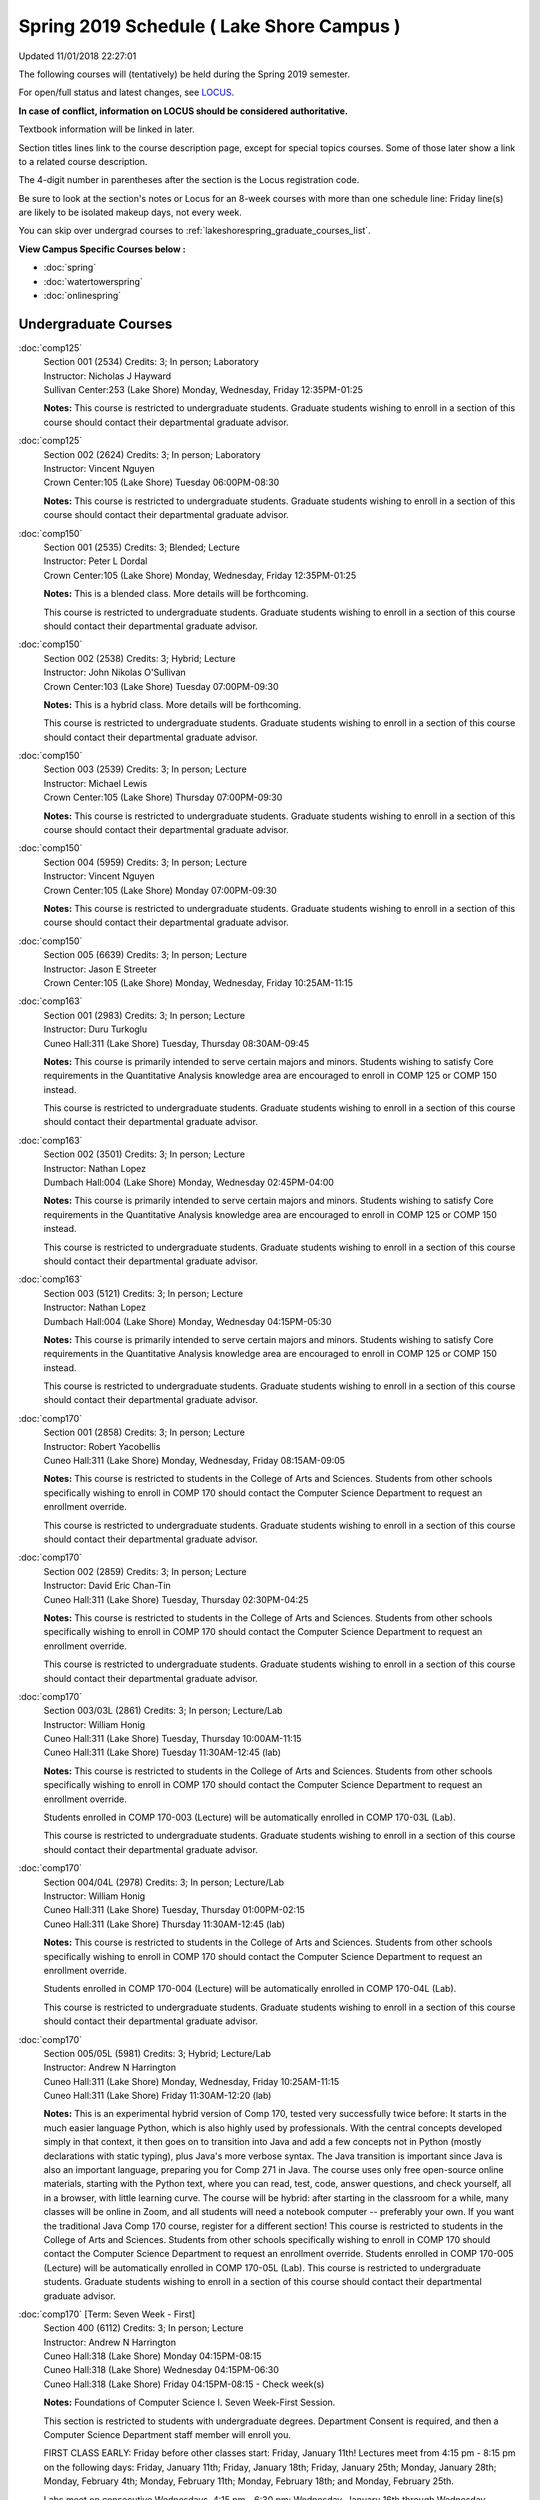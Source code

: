 
Spring 2019 Schedule ( Lake Shore Campus )
==========================================================================
Updated 11/01/2018 22:27:01

The following courses will (tentatively) be held during the Spring 2019 semester.

For open/full status and latest changes, see
`LOCUS <http://www.luc.edu/locus>`_.

**In case of conflict, information on LOCUS should be considered authoritative.**

Textbook information will be linked in later.

Section titles lines link to the course description page,
except for special topics courses.  
Some of those later show a link to a related course description.

The 4-digit number in parentheses after the section is the Locus registration code.

Be sure to look at the section's notes or Locus for an 8-week courses with more than one schedule line:
Friday line(s) are likely to be isolated makeup days, not every week.

You can skip over undergrad courses to :ref:`lakeshorespring_graduate_courses_list`.

**View Campus Specific Courses below :**


* :doc:`spring`
* :doc:`watertowerspring`
* :doc:`onlinespring`



.. _lakeshorespring_undergraduate_courses_list:

Undergraduate Courses
~~~~~~~~~~~~~~~~~~~~~~~~~~~



:doc:`comp125` 
    | Section 001 (2534) Credits: 3; In person; Laboratory
    | Instructor: Nicholas J Hayward
    | Sullivan Center:253 (Lake Shore) Monday, Wednesday, Friday 12:35PM-01:25

    **Notes:**
    This course is restricted to undergraduate students.  Graduate students wishing to enroll in a section of this course should contact their departmental
    graduate advisor.


:doc:`comp125` 
    | Section 002 (2624) Credits: 3; In person; Laboratory
    | Instructor: Vincent Nguyen
    | Crown Center:105 (Lake Shore) Tuesday 06:00PM-08:30

    **Notes:**
    This course is restricted to undergraduate students.  Graduate students wishing to enroll in a section of this course should contact their departmental
    graduate advisor.


:doc:`comp150` 
    | Section 001 (2535) Credits: 3; Blended; Lecture
    | Instructor: Peter L Dordal
    | Crown Center:105 (Lake Shore) Monday, Wednesday, Friday 12:35PM-01:25

    **Notes:**
    This is a blended class.  More details will be forthcoming.
    
    
    
    This course is restricted to undergraduate students.  Graduate students wishing to enroll in a section of this course should contact their departmental
    graduate advisor.


:doc:`comp150` 
    | Section 002 (2538) Credits: 3; Hybrid; Lecture
    | Instructor: John Nikolas O'Sullivan
    | Crown Center:103 (Lake Shore) Tuesday 07:00PM-09:30

    **Notes:**
    This is a hybrid class.  More details will be forthcoming.
    
    
    
    This course is restricted to undergraduate students.  Graduate students wishing to enroll in a section of this course should contact their departmental
    graduate advisor.


:doc:`comp150` 
    | Section 003 (2539) Credits: 3; In person; Lecture
    | Instructor: Michael Lewis
    | Crown Center:105 (Lake Shore) Thursday 07:00PM-09:30

    **Notes:**
    This course is restricted to undergraduate students.  Graduate students wishing to enroll in a section of this course should contact their departmental
    graduate advisor.


:doc:`comp150` 
    | Section 004 (5959) Credits: 3; In person; Lecture
    | Instructor: Vincent Nguyen
    | Crown Center:105 (Lake Shore) Monday 07:00PM-09:30

    **Notes:**
    This course is restricted to undergraduate students.  Graduate students wishing to enroll in a section of this course should contact their departmental
    graduate advisor.


:doc:`comp150` 
    | Section 005 (6639) Credits: 3; In person; Lecture
    | Instructor: Jason E Streeter
    | Crown Center:105 (Lake Shore) Monday, Wednesday, Friday 10:25AM-11:15




:doc:`comp163` 
    | Section 001 (2983) Credits: 3; In person; Lecture
    | Instructor: Duru Turkoglu
    | Cuneo Hall:311 (Lake Shore) Tuesday, Thursday 08:30AM-09:45

    **Notes:**
    This course is primarily intended to serve certain majors and minors.  Students wishing to satisfy Core requirements in the Quantitative Analysis knowledge
    area are encouraged to enroll in COMP 125 or COMP 150 instead.
    
    
    
    This course is restricted to undergraduate students.  Graduate students wishing to enroll in a section of this course should contact their departmental
    graduate advisor.


:doc:`comp163` 
    | Section 002 (3501) Credits: 3; In person; Lecture
    | Instructor: Nathan Lopez
    | Dumbach Hall:004 (Lake Shore) Monday, Wednesday 02:45PM-04:00

    **Notes:**
    This course is primarily intended to serve certain majors and minors.  Students wishing to satisfy Core requirements in the Quantitative Analysis knowledge
    area are encouraged to enroll in COMP 125 or COMP 150 instead.
    
    
    
    This course is restricted to undergraduate students.  Graduate students wishing to enroll in a section of this course should contact their departmental
    graduate advisor.


:doc:`comp163` 
    | Section 003 (5121) Credits: 3; In person; Lecture
    | Instructor: Nathan Lopez
    | Dumbach Hall:004 (Lake Shore) Monday, Wednesday 04:15PM-05:30

    **Notes:**
    This course is primarily intended to serve certain majors and minors.  Students wishing to satisfy Core requirements in the Quantitative Analysis knowledge
    area are encouraged to enroll in COMP 125 or COMP 150 instead.
    
    
    
    This course is restricted to undergraduate students.  Graduate students wishing to enroll in a section of this course should contact their departmental
    graduate advisor.


:doc:`comp170` 
    | Section 001 (2858) Credits: 3; In person; Lecture
    | Instructor: Robert Yacobellis
    | Cuneo Hall:311 (Lake Shore) Monday, Wednesday, Friday 08:15AM-09:05

    **Notes:**
    This course is restricted to students in the College of Arts and Sciences.  Students from other schools specifically wishing to enroll in COMP 170 should
    contact the Computer Science Department to request an enrollment override.
    
    
    
    This course is restricted to undergraduate students.  Graduate students wishing to enroll in a section of this course should contact their departmental
    graduate advisor.


:doc:`comp170` 
    | Section 002 (2859) Credits: 3; In person; Lecture
    | Instructor: David Eric Chan-Tin
    | Cuneo Hall:311 (Lake Shore) Tuesday, Thursday 02:30PM-04:25

    **Notes:**
    This course is restricted to students in the College of Arts and Sciences.  Students from other schools specifically wishing to enroll in COMP 170 should
    contact the Computer Science Department to request an enrollment override.
    
    
    
    This course is restricted to undergraduate students.  Graduate students wishing to enroll in a section of this course should contact their departmental
    graduate advisor.


:doc:`comp170` 
    | Section 003/03L (2861) Credits: 3; In person; Lecture/Lab
    | Instructor: William Honig
    | Cuneo Hall:311 (Lake Shore) Tuesday, Thursday 10:00AM-11:15
    | Cuneo Hall:311 (Lake Shore) Tuesday 11:30AM-12:45 (lab)

    **Notes:**
    This course is restricted to students in the College of Arts and Sciences.  Students from other schools specifically wishing to enroll in COMP 170 should
    contact the Computer Science Department to request an enrollment override.
    
    
    
    Students enrolled in COMP 170-003 (Lecture) will be automatically enrolled in COMP 170-03L (Lab).
    
    
    
    This course is restricted to undergraduate students.  Graduate students wishing to enroll in a section of this course should contact their departmental
    graduate advisor.


:doc:`comp170` 
    | Section 004/04L (2978) Credits: 3; In person; Lecture/Lab
    | Instructor: William Honig
    | Cuneo Hall:311 (Lake Shore) Tuesday, Thursday 01:00PM-02:15
    | Cuneo Hall:311 (Lake Shore) Thursday 11:30AM-12:45 (lab)

    **Notes:**
    This course is restricted to students in the College of Arts and Sciences.  Students from other schools specifically wishing to enroll in COMP 170 should
    contact the Computer Science Department to request an enrollment override.
    
    
    
    Students enrolled in COMP 170-004 (Lecture) will be automatically enrolled in COMP 170-04L (Lab).
    
    
    
    This course is restricted to undergraduate students.  Graduate students wishing to enroll in a section of this course should contact their departmental
    graduate advisor.


:doc:`comp170` 
    | Section 005/05L (5981) Credits: 3; Hybrid; Lecture/Lab
    | Instructor: Andrew N Harrington
    | Cuneo Hall:311 (Lake Shore) Monday, Wednesday, Friday 10:25AM-11:15
    | Cuneo Hall:311 (Lake Shore) Friday 11:30AM-12:20 (lab)

    **Notes:**
    This is an experimental hybrid version of Comp 170, tested very successfully twice before: It starts in the much easier language Python, which is also
    highly used by professionals. With the central concepts developed simply in that context, it then goes on to transition into Java and add a few concepts not
    in Python (mostly declarations with static typing), plus Java's more verbose syntax. The Java transition is important since Java is also an important
    language, preparing you for Comp 271 in Java. The course uses only free open-source online materials, starting with the Python text, where you can read,
    test, code, answer questions, and check yourself, all in a browser, with little learning curve. The course will be hybrid: after starting in the classroom
    for a while, many classes will be online in Zoom, and all students will need a notebook computer -- preferably your own. If you want the traditional Java
    Comp 170 course, register for a different section! This course is restricted to students in the College of Arts and Sciences. Students from other schools
    specifically wishing to enroll in COMP 170 should contact the Computer Science Department to request an enrollment override. Students enrolled in COMP
    170-005 (Lecture) will be automatically enrolled in COMP 170-05L (Lab). This course is restricted to undergraduate students. Graduate students wishing to
    enroll in a section of this course should contact their departmental graduate advisor.


:doc:`comp170` [Term: Seven Week - First]
    | Section 400 (6112) Credits: 3; In person; Lecture
    | Instructor: Andrew N Harrington
    | Cuneo Hall:318 (Lake Shore) Monday 04:15PM-08:15
    | Cuneo Hall:318 (Lake Shore) Wednesday 04:15PM-06:30
    | Cuneo Hall:318 (Lake Shore) Friday 04:15PM-08:15 - Check week(s)

    **Notes:**
    Foundations of Computer Science I.  Seven Week-First Session.
    
    
    
    This section is restricted to students with undergraduate degrees.  Department Consent is required, and then a Computer Science Department staff member will
    enroll you.
    
    
    
    FIRST CLASS EARLY:  Friday before other classes start: Friday, January 11th!  Lectures meet from 4:15 pm - 8:15 pm on the following days: Friday, January
    11th; Friday, January 18th; Friday, January 25th; Monday, January 28th; Monday, February 4th; Monday, February 11th; Monday, February 18th; and Monday,
    February 25th.
    
    
    
    Labs meet on consecutive Wednesdays, 4:15 pm - 6:30 pm: Wednesday, January 16th through Wednesday, February 27th.


:doc:`comp180` 
    | Section 001 (5122) Credits: 3; In person; Lecture
    | Instructor: Ting Xiao
    | Crown Center:105 (Lake Shore) Monday, Wednesday, Friday 09:20AM-10:10




:doc:`comp250` 
    | Section 01W (2533) Credits: 3; In person; Lecture
    | Instructor: Roxanne Schwab
    | Information Commons:111 (Lake Shore) Monday, Wednesday 02:45PM-04:00

    **Notes:**
    **This is a writing intensive class.**
    
    
    
    This class is restricted to undergraduate students.  Graduate students wishing to enroll in a section of this course should contact their departmental
    graduate advisor.


:doc:`comp264` 
    | Section 001 (2532) Credits: 3; Blended; Lecture
    | Instructor: Ronald I Greenberg
    | Cuneo Hall:324 (Lake Shore) Tuesday, Thursday 01:00PM-02:15

    **Notes:**
    This is a blended class.  More details will be forthcoming.
    
    
    
    This course is restricted to undergraduate students.  Graduate students wishing to enroll in a section of this course should contact their departmental
    graduate advisor.


:doc:`comp264` 
    | Section 002 (5123) Credits: 3; Blended; Lecture
    | Instructor: Peter L Dordal
    | Mundelein Center:0606 (Lake Shore) Monday, Wednesday, Friday 11:30AM-12:20

    **Notes:**
    This is a blended class.  More details will be forthcoming.
    
    
    
    This course is restricted to undergraduate students.  Graduate students wishing to enroll in a section of this course should contact their departmental
    graduate advisor.


:doc:`comp271` 
    | Section 001 (2531) Credits: 3; In person; Lecture
    | Instructor: Mark Albert
    | Cuneo Hall:302 (Lake Shore) Tuesday, Thursday 02:30PM-04:25

    **Notes:**
    This course is restricted to undergraduate students.  Graduate students wishing to enroll in a section of this course should contact their departmental
    graduate advisor.


:doc:`comp271` 
    | Section 002 (2540) Credits: 3; In person; Lecture
    | Instructor: Chandra N Sekharan
    | Crown Center:105 (Lake Shore) Monday, Wednesday 01:40PM-03:35

    **Notes:**
    This course is restricted to undergraduate students.  Graduate students wishing to enroll in a section of this course should contact their departmental
    graduate advisor.


:doc:`comp271` [Term: Eight Week - Second]
    | Section 400 (4288) Credits: 3; In person; Lecture
    | Instructor: Peter L Dordal
    | Cuneo Hall:318 (Lake Shore) Monday 04:15PM-08:15
    | Cuneo Hall:318 (Lake Shore) Wednesday 04:15PM-06:30

    **Notes:**
    Foundations of Computer Science II.  Eight Week-Second Session.
    
    
    
    This section is restricted to students with undergraduate degrees.  Department Consent required, and then a Computer Science Department staff member will
    enroll you.
    
    
    
    Mondays, 4:15 pm - 8:15 pm:  March 11, March 18, March 25, April 1, April 8, April 15, April 22, April 29.
    
    
    Labs meet on Wednesdays, 4:15 pm - 6:30 pm:  March 13, March 20, March 27, April 3, April 10, April 17, April 24, May 1.


:doc:`comp310` 
    | Section 001 (5963) Credits: 3; In person; Lecture
    | Instructor: Sarah Kaylor
    | Cuneo Hall:311 (Lake Shore) Tuesday 07:00PM-09:30




:doc:`comp313` 
    | Section 001 (3181) Credits: 3; In person; Lecture
    | Instructor: Robert Yacobellis
    | Cuneo Hall:311 (Lake Shore) Monday, Wednesday, Friday 09:20AM-10:10

    **Notes:**
    This course is restricted to undergraduate students.  Graduate students wishing to enroll in a section of this course should contact their departmental
    graduate advisor.


:doc:`comp317` 
    | Section 01W (3589) Credits: 3; In person; Lecture
    | Instructor: Roxanne Schwab
    | Cuneo Hall:103 (Lake Shore) Wednesday 04:15PM-06:45

    **Notes:**
    **This is a writing intensive class.**
    
    
    
    This class is restricted to undergraduate students.  Graduate students wishing to enroll in a section of this course should contact their departmental
    graduate advisor.


:doc:`comp323` 
    | Section 001 (5982) Credits: 3; In person; Lecture
    | Instructor: Nicholas J Hayward
    | Cuneo Hall:311 (Lake Shore) Friday 02:45PM-05:15




:doc:`comp324` 
    | Section 001 (6004) Credits: 3; In person; Lecture
    | Instructor: Nicholas J Hayward
    | Cuneo Hall:311 (Lake Shore) Monday 04:15PM-06:45




:doc:`comp330` 
    | Section 001 (5983) Credits: 3; Hybrid; Lecture
    | Instructor: George Thiruvathukal
    | Cuneo Hall:311 (Lake Shore) Monday, Wednesday 11:30AM-12:45

    **Notes:**
    COMP 330-001 is a hybrid class.  It meets in person on Mondays and online on Wednesdays.


:doc:`comp339` 
    | Section 001 (5984) Credits: 3; Blended; Lecture
    | Instructor: George Thiruvathukal
    | Mundelein Center:0607 (Lake Shore) Monday, Wednesday, Friday 10:25AM-11:15

    **Notes:**
    COMP 339-001 is a hybrid class.  It meets in person on Mondays and online on Wednesdays and Fridays.


:doc:`comp353` 
    | Section 001 (3182) Credits: 3; In person; Lecture
    | Instructor: Channah Naiman
    | Cuneo Hall:117 (Lake Shore) Thursday 04:15PM-06:45




:doc:`comp363` 
    | Section 001 (3590) Credits: 3; In person; Lecture
    | Instructor: Duru Turkoglu
    | Cuneo Hall:202 (Lake Shore) Tuesday, Thursday 10:00AM-11:15

    **Notes:**
    This course is restricted to undergraduate students. Graduate students wishing to enroll in a section of this course should contact their departmental
    graduate advisor.


:doc:`comp369` 
    | Section 001 (5968) Credits: 3; In person; Lecture
    | Instructor: Jonathan Durston
    | Sullivan Center:253 (Lake Shore) Monday 07:00PM-09:30




:doc:`comp376` 
    | Section 001 (5863) Credits: 3; In person; Lecture
    | Instructor: Christine A Haught
    | Inst for Environment:111 (Lake Shore) Tuesday, Thursday 02:30PM-03:45

    **Notes:**
    COMP 376 is cross-listed with MATH 376.  Please register for MATH 376.
    
    Combined with COMP 476.


:doc:`comp383` 
    | Section 001 (5989) Credits: 4; In person; Lecture
    | Instructor: Catherine Putonti
    | Crown Center:103 (Lake Shore) Tuesday 04:15PM-07:00





COMP 388 Topic : Adv Topics in Cybersecurity 
    | Section 001 (5988) Credits: 3; In person; Lecture
    | Instructor: David Eric Chan-Tin
    | Cuneo Hall:103 (Lake Shore) Tuesday, Thursday 11:30AM-12:45


    **Notes:**
    Advanced Topics in Cybersecurity
    
    
    
    Description:
    
    Security and privacy are critical components of any system. This class will discuss the latest in computer security and privacy. Topics will include
    distributed systems, voting security, anonymity, privacy, cellular attacks, and much more. Basic knowledge of a programming language, scripting language,
    operating systems, computer networks, and computer security needed for you to do well in this course.
    
    
    Prerequisites:
    
    COMP 347 OR COMP 348


:doc:`comp391` 
    | Section 01E (2051) Credits: 1 - 6; In person; Field Studies
    | Instructor: Robert Yacobellis
    | Place TBA (Lake Shore) Times: TBA

    **Notes:**
    This class satisfies the Engaged Learning requirement in the Internship category.  Department Consent Required.


:doc:`comp397` 
    | Section 001 (3524) Credits: 1; In person; Seminar
    | Instructor: Mark Albert
    | Cuneo Hall:311 (Lake Shore) Thursday 04:45PM-06:00




:doc:`comp398` 1-6 credits
    You cannot register
    yourself for an independent study course!
    You must find a faculty member who
    agrees to supervisor the work that you outline and schedule together.  This
    *supervisor arranges to get you registered*.  Possible supervisors are: full-time department faculty



.. _lakeshorespring_graduate_courses_list:

Graduate Courses
~~~~~~~~~~~~~~~~~~~~~



:doc:`comp410` 
    | Section 001 (5974) Credits: 3; In person; Lecture
    | Instructor: Sarah Kaylor
    | Cuneo Hall:311 (Lake Shore) Tuesday 07:00PM-09:30




:doc:`comp413` 
    | Section 001 (3183) Credits: 3; In person; Lecture
    | Instructor: Robert Yacobellis
    | Cuneo Hall:117 (Lake Shore) Monday 04:15PM-06:45




:doc:`comp417` 
    | Section 001 (3184) Credits: 3; In person; Lecture
    | Instructor: Nicoletta Christina Montaner
    | Cuneo Hall:103 (Lake Shore) Thursday 04:15PM-06:45




:doc:`comp424` 
    | Section 001 (6006) Credits: 3; In person; Lecture
    | Instructor: Nicholas J Hayward
    | Cuneo Hall:311 (Lake Shore) Monday 04:15PM-06:45




:doc:`comp439` 
    | Section 001 (5995) Credits: 3; Blended; Lecture
    | Instructor: George Thiruvathukal
    | Mundelein Center:0607 (Lake Shore) Monday, Wednesday, Friday 10:25AM-11:15

    **Notes:**
    COMP 439-001 is a hybrid class.  It meets in person on Mondays and online on Wednesdays and Fridays.


:doc:`comp460` 
    | Section 001 (3526) Credits: 3; In person; Lecture
    | Instructor: Mark Albert
    | Cuneo Hall:311 (Lake Shore) Wednesday 04:15PM-06:45




:doc:`comp476` 
    | Section 001 (5862) Credits: 3; In person; Lecture
    | Instructor: Christine A Haught
    | Inst for Environment:111 (Lake Shore) Tuesday, Thursday 02:30PM-03:45

    **Notes:**
    COMP 476 is cross-listed with MATH 476. Please register for MATH 476.
    
    Combined with COMP 376.



COMP 488 Topic : Adv Topics in Cybersecurity 
    | Section 001 (5996) Credits: 3; In person; Lecture
    | Instructor: David Eric Chan-Tin
    | Cuneo Hall:103 (Lake Shore) Tuesday, Thursday 11:30AM-12:45


    **Notes:**
    Advanced Topics in Cybersecurity
    
    
    
    Description:
    
    Security and privacy are critical components of any system. This class will discuss the latest in computer security and privacy. Topics will include
    distributed systems, voting security, anonymity, privacy, cellular attacks, and much more. Basic knowledge of a programming language, scripting language,
    operating systems, computer networks, and computer security needed for you to do well in this course.
    
    
    Prerequisites:
    
    COMP 347 OR COMP 348



COMP 488 Topic : Game Design and Development 
    | Section 323 (6014) Credits: 3; In person; Lecture
    | Instructor: Nicholas J Hayward
    | Cuneo Hall:311 (Lake Shore) Friday 02:45PM-05:15
    | Description similar to: :doc:`comp323`

    **Notes:**
    Game Design and Development
    
    
    
    This course studies design, development, and publication of games and game-based applications. This includes example games and designers, industry
    practices, and team-based project development.
    
    
    Prerequisite: COMP 271
    
    
    
    Outcomes: Students will acquire an awareness of different game design and development methods, technologies, and techniques suitable for the development of
    a variety of game based environments.



COMP 488 Topic : Physical Design & Fabrication 
    | Section 369 (5969) Credits: 3; In person; Lecture
    | Instructor: Jonathan Durston
    | Sullivan Center:253 (Lake Shore) Monday 07:00PM-09:30
    | Description similar to: :doc:`comp369`

    **Notes:**
    Physical Design & Fabrication
    
    
    
    This course explores the role of products in the economy and how things are made, including:  product conceptualization and design, physical design vs.
    design of things that are not physical, rapid prototyping, 3D printing, 2D conceptualization and sketching, 3D modeling, and design reviews.
    
    
    Outcomes: Students will be able to visualize ideas via sketching basic shapes, create 3D models using 3D modeling software, use a 3D Printer, and give
    constructive feedback in peer review sessions.



COMP 488 Topic : Computational Biology 
    | Section 383 (5997) Credits: 4; In person; Lecture
    | Instructor: Catherine Putonti
    | Crown Center:103 (Lake Shore) Tuesday 04:15PM-07:00
    | Description similar to: :doc:`comp383`

    **Notes:**
    Computational Biology
    
    
    
    Prerequisites: COMP 271 and COMP 381 (Equivalencies: BIOI/BIOL 388)
    
    
    
    This course presents an algorithmic focus to problems in computational biology. It is built on earlier courses on algorithms and bioinformatics.   Problems
    and solutions covered in this course include gene hunting, sequence comparison, multiple alignment, gene prediction, trees and sequences, databases, and
    rapid sequence analysis.
    
    
    
    Outcome: Students will learn, in detail, foundational methods and algorithms in bioinformatics.


:doc:`comp490` 1-6 credits
    You cannot register
    yourself for an independent study course!
    You must find a faculty member who
    agrees to supervisor the work that you outline and schedule together.  This
    *supervisor arranges to get you registered*.  Possible supervisors are: full-time department faculty


:doc:`comp499` 
    | Section 001 (2066) Credits: 1 - 6; In person; Independent Study
    | Instructor: Staff
    | Place TBA (Lake Shore) Times: TBA

    **Notes:**
    This course involves an internship experience.  Department Consent Required.


:doc:`comp605` 
    | Section 001 (2449) Credits: 0; In person; FTC-Supervision
    | Instructor: Staff
    | Place TBA (Lake Shore) Times: TBA

    **Notes:**
    Department Consent Required.
